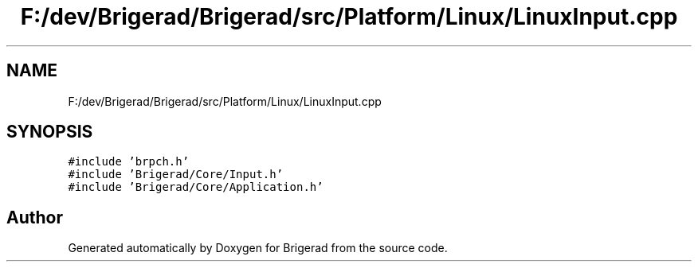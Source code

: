 .TH "F:/dev/Brigerad/Brigerad/src/Platform/Linux/LinuxInput.cpp" 3 "Sun Feb 7 2021" "Version 0.2" "Brigerad" \" -*- nroff -*-
.ad l
.nh
.SH NAME
F:/dev/Brigerad/Brigerad/src/Platform/Linux/LinuxInput.cpp
.SH SYNOPSIS
.br
.PP
\fC#include 'brpch\&.h'\fP
.br
\fC#include 'Brigerad/Core/Input\&.h'\fP
.br
\fC#include 'Brigerad/Core/Application\&.h'\fP
.br

.SH "Author"
.PP 
Generated automatically by Doxygen for Brigerad from the source code\&.
